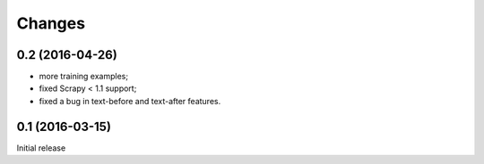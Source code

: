 Changes
=======

0.2 (2016-04-26)
----------------

* more training examples;
* fixed Scrapy < 1.1 support;
* fixed a bug in text-before and text-after features.

0.1 (2016-03-15)
----------------

Initial release
